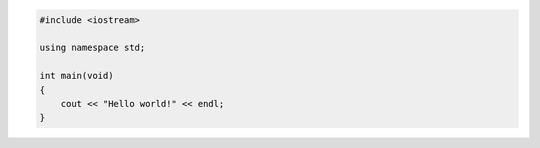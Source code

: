
.. code-block:: c++

    #include <iostream>

    using namespace std;

    int main(void)
    {
        cout << "Hello world!" << endl;
    }
